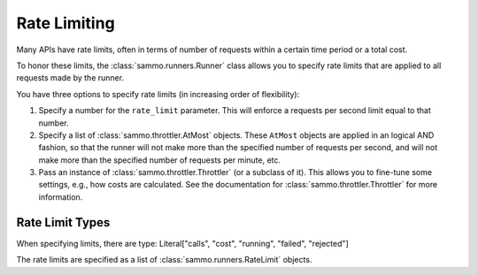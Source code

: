 Rate Limiting
=============

Many APIs have rate limits, often in terms of number of requests within a certain time period or a total cost.

To honor these limits, the :class:`sammo.runners.Runner` class allows you to specify rate limits that are applied to all
requests made by the runner.

You have three options to specify rate limits (in increasing order of flexibility):

1. Specify a number for the ``rate_limit`` parameter. This will enforce a requests per second limit equal to that number.
2. Specify a list of :class:`sammo.throttler.AtMost` objects. These ``AtMost`` objects are applied in an logical AND
   fashion, so that the runner will not make more than the specified number of requests per second, and will not make
   more than the specified number of requests per minute, etc.
3. Pass an instance of :class:`sammo.throttler.Throttler` (or a subclass of it). This allows you to fine-tune some
   settings, e.g., how costs are calculated. See the documentation for :class:`sammo.throttler.Throttler` for more
   information.

Rate Limit Types
----------------

When specifying limits, there are
type: Literal["calls", "cost", "running", "failed", "rejected"]

The rate limits are specified as a list of :class:`sammo.runners.RateLimit` objects.